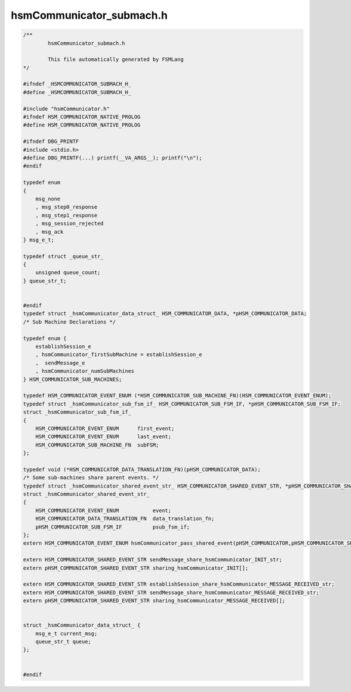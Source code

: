 =========================
hsmCommunicator_submach.h
=========================

.. code-block:: c

	/**
		hsmCommunicator_submach.h
	
		This file automatically generated by FSMLang
	*/
	
	#ifndef _HSMCOMMUNICATOR_SUBMACH_H_
	#define _HSMCOMMUNICATOR_SUBMACH_H_
	
	#include "hsmCommunicator.h"
	#ifndef HSM_COMMUNICATOR_NATIVE_PROLOG
	#define HSM_COMMUNICATOR_NATIVE_PROLOG
	
	#ifndef DBG_PRINTF
	#include <stdio.h>
	#define DBG_PRINTF(...) printf(__VA_ARGS__); printf("\n");
	#endif
	
	typedef enum
	{
	    msg_none
	    , msg_step0_response
	    , msg_step1_response
	    , msg_session_rejected
	    , msg_ack
	} msg_e_t;
	
	typedef struct _queue_str_
	{
	    unsigned queue_count;
	} queue_str_t;
	
	
	#endif
	typedef struct _hsmCommunicator_data_struct_ HSM_COMMUNICATOR_DATA, *pHSM_COMMUNICATOR_DATA;
	/* Sub Machine Declarations */
	
	typedef enum {
	    establishSession_e
	    , hsmCommunicator_firstSubMachine = establishSession_e
	    ,  sendMessage_e
	    , hsmCommunicator_numSubMachines
	} HSM_COMMUNICATOR_SUB_MACHINES;
	
	typedef HSM_COMMUNICATOR_EVENT_ENUM (*HSM_COMMUNICATOR_SUB_MACHINE_FN)(HSM_COMMUNICATOR_EVENT_ENUM);
	typedef struct _hsmCommunicator_sub_fsm_if_ HSM_COMMUNICATOR_SUB_FSM_IF, *pHSM_COMMUNICATOR_SUB_FSM_IF;
	struct _hsmCommunicator_sub_fsm_if_
	{
	    HSM_COMMUNICATOR_EVENT_ENUM      first_event;
	    HSM_COMMUNICATOR_EVENT_ENUM      last_event;
	    HSM_COMMUNICATOR_SUB_MACHINE_FN  subFSM;
	};
	
	typedef void (*HSM_COMMUNICATOR_DATA_TRANSLATION_FN)(pHSM_COMMUNICATOR_DATA);
	/* Some sub-machines share parent events. */
	typedef struct _hsmCommunicator_shared_event_str_ HSM_COMMUNICATOR_SHARED_EVENT_STR, *pHSM_COMMUNICATOR_SHARED_EVENT_STR;
	struct _hsmCommunicator_shared_event_str_
	{
	    HSM_COMMUNICATOR_EVENT_ENUM           event;
	    HSM_COMMUNICATOR_DATA_TRANSLATION_FN  data_translation_fn;
	    pHSM_COMMUNICATOR_SUB_FSM_IF          psub_fsm_if;
	};
	extern HSM_COMMUNICATOR_EVENT_ENUM hsmCommunicator_pass_shared_event(pHSM_COMMUNICATOR,pHSM_COMMUNICATOR_SHARED_EVENT_STR[]);
	
	extern HSM_COMMUNICATOR_SHARED_EVENT_STR sendMessage_share_hsmCommunicator_INIT_str;
	extern pHSM_COMMUNICATOR_SHARED_EVENT_STR sharing_hsmCommunicator_INIT[];
	
	extern HSM_COMMUNICATOR_SHARED_EVENT_STR establishSession_share_hsmCommunicator_MESSAGE_RECEIVED_str;
	extern HSM_COMMUNICATOR_SHARED_EVENT_STR sendMessage_share_hsmCommunicator_MESSAGE_RECEIVED_str;
	extern pHSM_COMMUNICATOR_SHARED_EVENT_STR sharing_hsmCommunicator_MESSAGE_RECEIVED[];
	
	
	struct _hsmCommunicator_data_struct_ {
	    msg_e_t current_msg;
	    queue_str_t queue;
	};
	
	
	#endif

